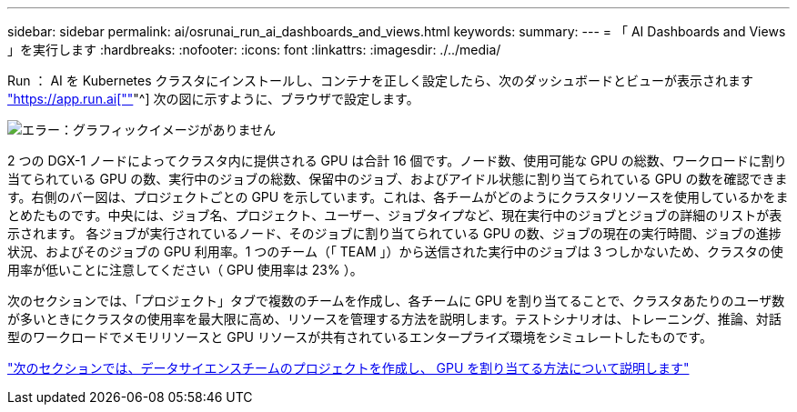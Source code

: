 ---
sidebar: sidebar 
permalink: ai/osrunai_run_ai_dashboards_and_views.html 
keywords:  
summary:  
---
= 「 AI Dashboards and Views 」を実行します
:hardbreaks:
:nofooter: 
:icons: font
:linkattrs: 
:imagesdir: ./../media/


Run ： AI を Kubernetes クラスタにインストールし、コンテナを正しく設定したら、次のダッシュボードとビューが表示されます https://app.run.ai/["https://app.run.ai[""]"^] 次の図に示すように、ブラウザで設定します。

image:osrunai_image3.png["エラー：グラフィックイメージがありません"]

2 つの DGX-1 ノードによってクラスタ内に提供される GPU は合計 16 個です。ノード数、使用可能な GPU の総数、ワークロードに割り当てられている GPU の数、実行中のジョブの総数、保留中のジョブ、およびアイドル状態に割り当てられている GPU の数を確認できます。右側のバー図は、プロジェクトごとの GPU を示しています。これは、各チームがどのようにクラスタリソースを使用しているかをまとめたものです。中央には、ジョブ名、プロジェクト、ユーザー、ジョブタイプなど、現在実行中のジョブとジョブの詳細のリストが表示されます。 各ジョブが実行されているノード、そのジョブに割り当てられている GPU の数、ジョブの現在の実行時間、ジョブの進捗状況、およびそのジョブの GPU 利用率。1 つのチーム（「 TEAM 」）から送信された実行中のジョブは 3 つしかないため、クラスタの使用率が低いことに注意してください（ GPU 使用率は 23% ）。

次のセクションでは、「プロジェクト」タブで複数のチームを作成し、各チームに GPU を割り当てることで、クラスタあたりのユーザ数が多いときにクラスタの使用率を最大限に高め、リソースを管理する方法を説明します。テストシナリオは、トレーニング、推論、対話型のワークロードでメモリリソースと GPU リソースが共有されているエンタープライズ環境をシミュレートしたものです。

link:osrunai_creating_projects_for_data_science_teams_and_allocating_gpus.html["次のセクションでは、データサイエンスチームのプロジェクトを作成し、 GPU を割り当てる方法について説明します"]

